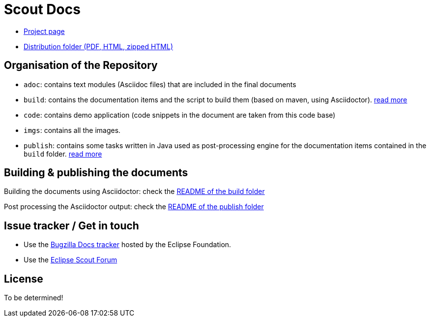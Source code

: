 = Scout Docs

* link:http://wiki.eclipse.org/Scout/Book[Project page]
* link:http://tools.bsiag.com/scoutbook/[Distribution folder (PDF, HTML, zipped HTML)]


== Organisation of the Repository

* `adoc`: contains text modules (Asciidoc files) that are included in the final documents
* `build`: contains the documentation items and the script to build them (based on maven, using Asciidoctor). link:build/[read more]
* `code`: contains demo application (code snippets in the document are taken from this code base)
* `imgs`: contains all the images.
* `publish`: contains some tasks written in Java used as post-processing engine for the documentation items contained in the `build` folder. link:publish/[read more]


== Building & publishing the documents

Building the documents using Asciidoctor: check the link:build/README.adoc[README of the build folder]

Post processing the Asciidoctor output: check the link:publish/README.adoc[README of the publish folder]


== Issue tracker / Get in touch

* Use the link:http://bugs.eclipse.org/[Bugzilla Docs tracker] hosted by the Eclipse Foundation.
* Use the link:http://www.eclipse.org/forums/eclipse.scout[Eclipse Scout Forum]


== License

To be determined!